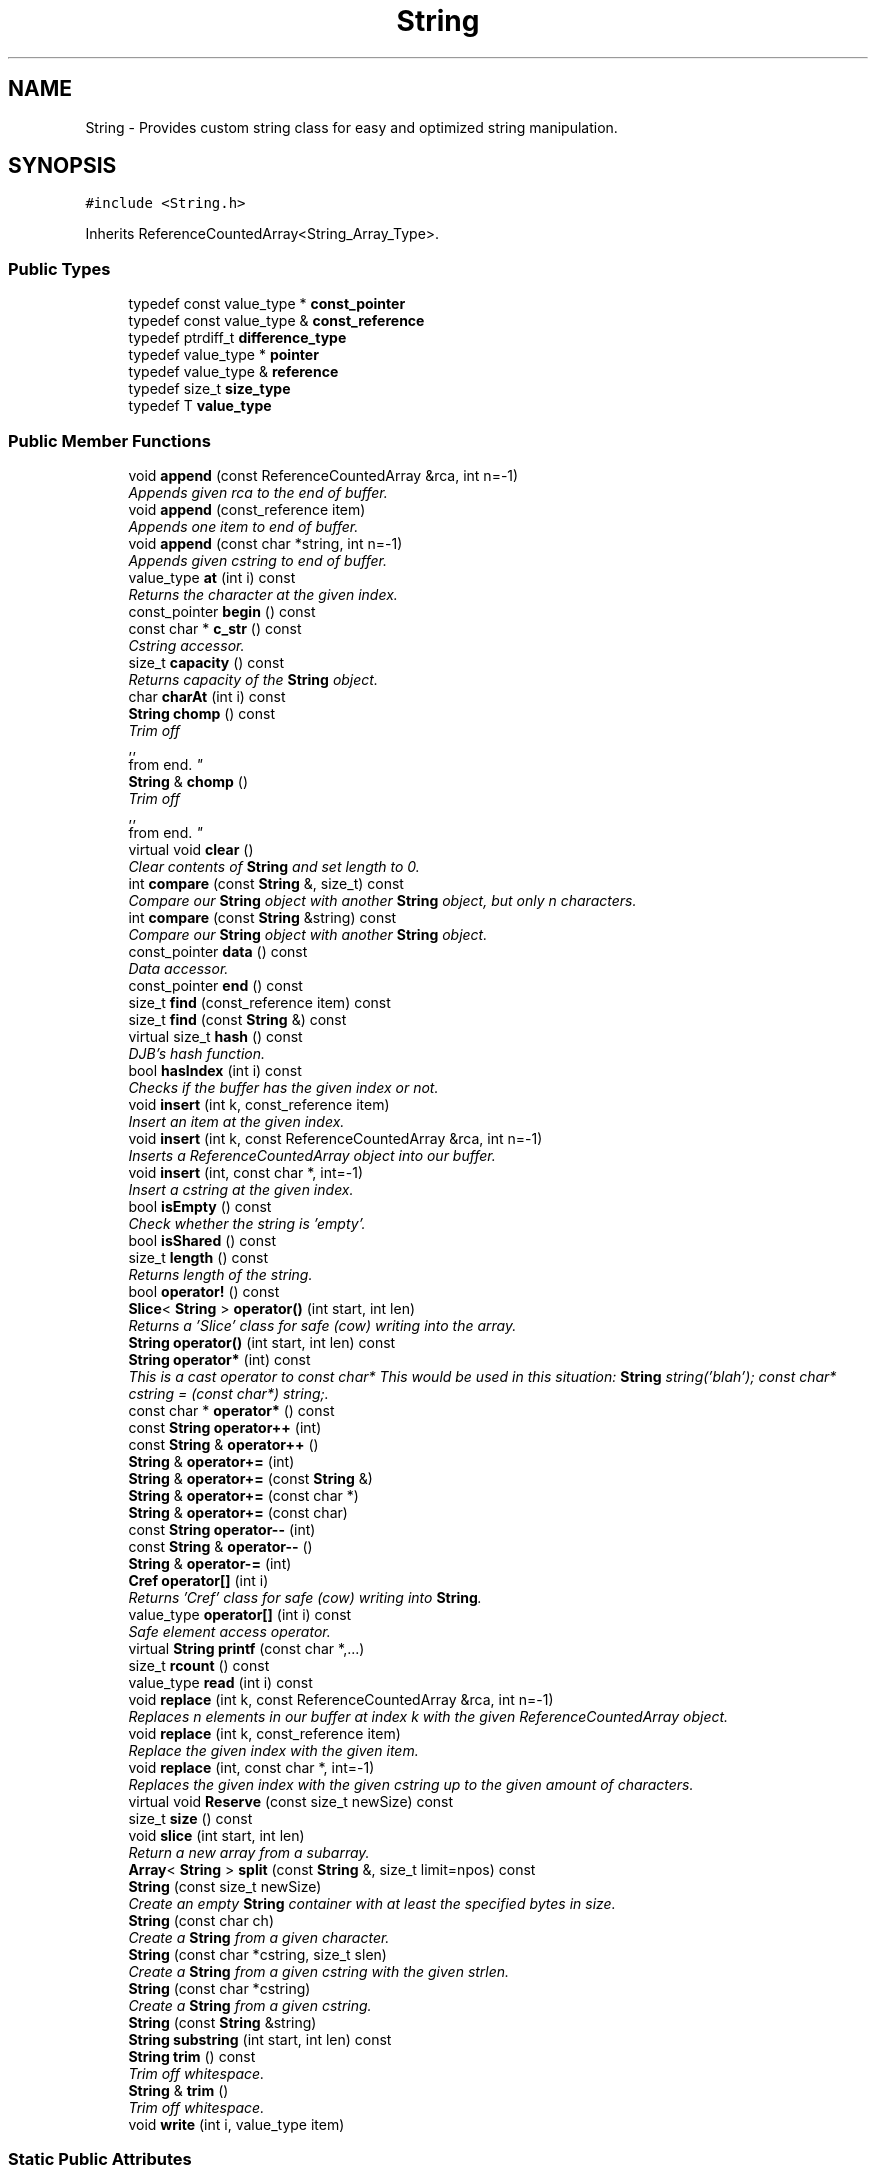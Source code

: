 .TH "String" 3 "18 Dec 2009" "Version 1.0" "BDLIB" \" -*- nroff -*-
.ad l
.nh
.SH NAME
String \- Provides custom string class for easy and optimized string manipulation.  

.PP
.SH SYNOPSIS
.br
.PP
\fC#include <String.h>\fP
.PP
Inherits ReferenceCountedArray<String_Array_Type>.
.PP
.SS "Public Types"

.in +1c
.ti -1c
.RI "typedef const value_type * \fBconst_pointer\fP"
.br
.ti -1c
.RI "typedef const value_type & \fBconst_reference\fP"
.br
.ti -1c
.RI "typedef ptrdiff_t \fBdifference_type\fP"
.br
.ti -1c
.RI "typedef value_type * \fBpointer\fP"
.br
.ti -1c
.RI "typedef value_type & \fBreference\fP"
.br
.ti -1c
.RI "typedef size_t \fBsize_type\fP"
.br
.ti -1c
.RI "typedef T \fBvalue_type\fP"
.br
.in -1c
.SS "Public Member Functions"

.in +1c
.ti -1c
.RI "void \fBappend\fP (const ReferenceCountedArray &rca, int n=-1)"
.br
.RI "\fIAppends given rca to the end of buffer. \fP"
.ti -1c
.RI "void \fBappend\fP (const_reference item)"
.br
.RI "\fIAppends one item to end of buffer. \fP"
.ti -1c
.RI "void \fBappend\fP (const char *string, int n=-1)"
.br
.RI "\fIAppends given cstring to end of buffer. \fP"
.ti -1c
.RI "value_type \fBat\fP (int i) const "
.br
.RI "\fIReturns the character at the given index. \fP"
.ti -1c
.RI "const_pointer \fBbegin\fP () const "
.br
.ti -1c
.RI "const char * \fBc_str\fP () const "
.br
.RI "\fICstring accessor. \fP"
.ti -1c
.RI "size_t \fBcapacity\fP () const "
.br
.RI "\fIReturns capacity of the \fBString\fP object. \fP"
.ti -1c
.RI "char \fBcharAt\fP (int i) const "
.br
.ti -1c
.RI "\fBString\fP \fBchomp\fP () const "
.br
.RI "\fITrim off 
.br
,,
.br
 from end. \fP"
.ti -1c
.RI "\fBString\fP & \fBchomp\fP ()"
.br
.RI "\fITrim off 
.br
,,
.br
 from end. \fP"
.ti -1c
.RI "virtual void \fBclear\fP ()"
.br
.RI "\fIClear contents of \fBString\fP and set length to 0. \fP"
.ti -1c
.RI "int \fBcompare\fP (const \fBString\fP &, size_t) const "
.br
.RI "\fICompare our \fBString\fP object with another \fBString\fP object, but only n characters. \fP"
.ti -1c
.RI "int \fBcompare\fP (const \fBString\fP &string) const "
.br
.RI "\fICompare our \fBString\fP object with another \fBString\fP object. \fP"
.ti -1c
.RI "const_pointer \fBdata\fP () const "
.br
.RI "\fIData accessor. \fP"
.ti -1c
.RI "const_pointer \fBend\fP () const "
.br
.ti -1c
.RI "size_t \fBfind\fP (const_reference item) const "
.br
.ti -1c
.RI "size_t \fBfind\fP (const \fBString\fP &) const "
.br
.ti -1c
.RI "virtual size_t \fBhash\fP () const "
.br
.RI "\fIDJB's hash function. \fP"
.ti -1c
.RI "bool \fBhasIndex\fP (int i) const "
.br
.RI "\fIChecks if the buffer has the given index or not. \fP"
.ti -1c
.RI "void \fBinsert\fP (int k, const_reference item)"
.br
.RI "\fIInsert an item at the given index. \fP"
.ti -1c
.RI "void \fBinsert\fP (int k, const ReferenceCountedArray &rca, int n=-1)"
.br
.RI "\fIInserts a ReferenceCountedArray object into our buffer. \fP"
.ti -1c
.RI "void \fBinsert\fP (int, const char *, int=-1)"
.br
.RI "\fIInsert a cstring at the given index. \fP"
.ti -1c
.RI "bool \fBisEmpty\fP () const "
.br
.RI "\fICheck whether the string is 'empty'. \fP"
.ti -1c
.RI "bool \fBisShared\fP () const "
.br
.ti -1c
.RI "size_t \fBlength\fP () const "
.br
.RI "\fIReturns length of the string. \fP"
.ti -1c
.RI "bool \fBoperator!\fP () const "
.br
.ti -1c
.RI "\fBSlice\fP< \fBString\fP > \fBoperator()\fP (int start, int len)"
.br
.RI "\fIReturns a 'Slice' class for safe (cow) writing into the array. \fP"
.ti -1c
.RI "\fBString\fP \fBoperator()\fP (int start, int len) const "
.br
.ti -1c
.RI "\fBString\fP \fBoperator*\fP (int) const "
.br
.RI "\fIThis is a cast operator to const char* This would be used in this situation: \fBString\fP string('blah'); const char* cstring = (const char*) string;. \fP"
.ti -1c
.RI "const char * \fBoperator*\fP () const "
.br
.ti -1c
.RI "const \fBString\fP \fBoperator++\fP (int)"
.br
.ti -1c
.RI "const \fBString\fP & \fBoperator++\fP ()"
.br
.ti -1c
.RI "\fBString\fP & \fBoperator+=\fP (int)"
.br
.ti -1c
.RI "\fBString\fP & \fBoperator+=\fP (const \fBString\fP &)"
.br
.ti -1c
.RI "\fBString\fP & \fBoperator+=\fP (const char *)"
.br
.ti -1c
.RI "\fBString\fP & \fBoperator+=\fP (const char)"
.br
.ti -1c
.RI "const \fBString\fP \fBoperator--\fP (int)"
.br
.ti -1c
.RI "const \fBString\fP & \fBoperator--\fP ()"
.br
.ti -1c
.RI "\fBString\fP & \fBoperator-=\fP (int)"
.br
.ti -1c
.RI "\fBCref\fP \fBoperator[]\fP (int i)"
.br
.RI "\fIReturns 'Cref' class for safe (cow) writing into \fBString\fP. \fP"
.ti -1c
.RI "value_type \fBoperator[]\fP (int i) const "
.br
.RI "\fISafe element access operator. \fP"
.ti -1c
.RI "virtual \fBString\fP \fBprintf\fP (const char *,...)"
.br
.ti -1c
.RI "size_t \fBrcount\fP () const "
.br
.ti -1c
.RI "value_type \fBread\fP (int i) const "
.br
.ti -1c
.RI "void \fBreplace\fP (int k, const ReferenceCountedArray &rca, int n=-1)"
.br
.RI "\fIReplaces n elements in our buffer at index k with the given ReferenceCountedArray object. \fP"
.ti -1c
.RI "void \fBreplace\fP (int k, const_reference item)"
.br
.RI "\fIReplace the given index with the given item. \fP"
.ti -1c
.RI "void \fBreplace\fP (int, const char *, int=-1)"
.br
.RI "\fIReplaces the given index with the given cstring up to the given amount of characters. \fP"
.ti -1c
.RI "virtual void \fBReserve\fP (const size_t newSize) const "
.br
.ti -1c
.RI "size_t \fBsize\fP () const "
.br
.ti -1c
.RI "void \fBslice\fP (int start, int len)"
.br
.RI "\fIReturn a new array from a subarray. \fP"
.ti -1c
.RI "\fBArray\fP< \fBString\fP > \fBsplit\fP (const \fBString\fP &, size_t limit=npos) const "
.br
.ti -1c
.RI "\fBString\fP (const size_t newSize)"
.br
.RI "\fICreate an empty \fBString\fP container with at least the specified bytes in size. \fP"
.ti -1c
.RI "\fBString\fP (const char ch)"
.br
.RI "\fICreate a \fBString\fP from a given character. \fP"
.ti -1c
.RI "\fBString\fP (const char *cstring, size_t slen)"
.br
.RI "\fICreate a \fBString\fP from a given cstring with the given strlen. \fP"
.ti -1c
.RI "\fBString\fP (const char *cstring)"
.br
.RI "\fICreate a \fBString\fP from a given cstring. \fP"
.ti -1c
.RI "\fBString\fP (const \fBString\fP &string)"
.br
.ti -1c
.RI "\fBString\fP \fBsubstring\fP (int start, int len) const "
.br
.ti -1c
.RI "\fBString\fP \fBtrim\fP () const "
.br
.RI "\fITrim off whitespace. \fP"
.ti -1c
.RI "\fBString\fP & \fBtrim\fP ()"
.br
.RI "\fITrim off whitespace. \fP"
.ti -1c
.RI "void \fBwrite\fP (int i, value_type item)"
.br
.in -1c
.SS "Static Public Attributes"

.in +1c
.ti -1c
.RI "static const size_t \fBnpos\fP = size_t(-1)"
.br
.in -1c
.SS "Protected Member Functions"

.in +1c
.ti -1c
.RI "void \fBAboutToModify\fP (size_t n) const "
.br
.ti -1c
.RI "void \fBaddLength\fP (size_t diff) const "
.br
.ti -1c
.RI "pointer \fBBuf\fP (int i=0) const "
.br
.RI "\fIMutable Ref->buf+offset reference for use internally. \fP"
.ti -1c
.RI "const_pointer \fBconstBuf\fP (int i=0) const "
.br
.RI "\fIRef->buf reference for use internally. \fP"
.ti -1c
.RI "void \fBgetOwnCopy\fP () const "
.br
.ti -1c
.RI "void \fBsetLength\fP (size_t newLen) const "
.br
.RI "\fISet the lengths to the specified length. \fP"
.ti -1c
.RI "void \fBsubLength\fP (size_t diff) const "
.br
.in -1c
.SS "Protected Attributes"

.in +1c
.ti -1c
.RI "size_t \fBoffset\fP"
.br
.ti -1c
.RI "size_t \fBsublen\fP"
.br
.in -1c
.SS "Friends"

.in +1c
.ti -1c
.RI "bool \fBoperator!=\fP (const \fBString\fP &, const \fBString\fP &)"
.br
.ti -1c
.RI "\fBString\fP \fBoperator+\fP (const \fBString\fP &, const \fBString\fP &)"
.br
.RI "\fIConcatenates two string objects together. \fP"
.ti -1c
.RI "bool \fBoperator<\fP (const \fBString\fP &, const \fBString\fP &)"
.br
.ti -1c
.RI "std::ostream & \fBoperator<<\fP (std::ostream &, const \fBString\fP &)"
.br
.ti -1c
.RI "bool \fBoperator<=\fP (const \fBString\fP &, const \fBString\fP &)"
.br
.ti -1c
.RI "bool \fBoperator==\fP (const \fBString\fP &, const \fBString\fP &)"
.br
.ti -1c
.RI "bool \fBoperator>\fP (const \fBString\fP &, const \fBString\fP &)"
.br
.ti -1c
.RI "bool \fBoperator>=\fP (const \fBString\fP &, const \fBString\fP &)"
.br
.ti -1c
.RI "std::ostream & \fBoperator>>\fP (std::ostream &, const \fBString\fP &)"
.br
.in -1c
.SH "Detailed Description"
.PP 
Provides custom string class for easy and optimized string manipulation. 

\fBTodo\fP
.RS 4
compute hash on insert, then use to compare instead of strcmp 
.PP
an updating hash as the copy is done. 
.RE
.PP

.PP
Definition at line 59 of file String.h.
.SH "Constructor & Destructor Documentation"
.PP 
.SS "String::String (const char * cstring)\fC [inline]\fP"
.PP
Create a \fBString\fP from a given cstring. 
.PP
\fBParameters:\fP
.RS 4
\fIcstring\fP The null-terminated character array to create the object from. 
.RE
.PP
\fBPostcondition:\fP
.RS 4
The buffer has been filled with the string. 
.RE
.PP
\fBTest\fP
.RS 4
\fBString\fP test('Some string'); 
.RE
.PP

.PP
Definition at line 77 of file String.h.
.SS "String::String (const char * cstring, size_t slen)\fC [inline]\fP"
.PP
Create a \fBString\fP from a given cstring with the given strlen. 
.PP
\fBParameters:\fP
.RS 4
\fIcstring\fP The null-terminated character array to create the object from. 
.br
\fIslen\fP The length of the given string to use. 
.RE
.PP
\fBPrecondition:\fP
.RS 4
len > 0 
.RE
.PP
\fBPostcondition:\fP
.RS 4
The buffer has been filled with the string (up to len characters). 
.RE
.PP
\fBTest\fP
.RS 4
\fBString\fP test('Some string'); 
.RE
.PP

.PP
Definition at line 87 of file String.h.
.SS "String::String (const char ch)\fC [inline]\fP"
.PP
Create a \fBString\fP from a given character. 
.PP
\fBParameters:\fP
.RS 4
\fIch\fP The character to create the string from. 
.RE
.PP
\fBPostcondition:\fP
.RS 4
A stringBuf has been initialized. 
.PP
The buffer has been filled with the caracter. 
.RE
.PP
\fBTest\fP
.RS 4
\fBString\fP test('a'); 
.RE
.PP

.PP
Definition at line 96 of file String.h.
.SS "String::String (const size_t newSize)\fC [inline, explicit]\fP"
.PP
Create an empty \fBString\fP container with at least the specified bytes in size. 
.PP
\fBParameters:\fP
.RS 4
\fInewSize\fP Reserve at least this many bytes for this \fBString\fP. 
.RE
.PP
\fBPostcondition:\fP
.RS 4
This string's memory will also never be shrunk. 
.PP
A buffer has been created.
.RE
.PP
The idea behind this is that if a specific size was asked for, the buffer is like a char buf[N]; 
.PP
Definition at line 107 of file String.h.
.SH "Member Function Documentation"
.PP 
.SS "template<class T> void ReferenceCountedArray< T >::addLength (size_t diff) const\fC [inline, protected, inherited]\fP"
.PP
\fBSee also:\fP
.RS 4
setLength() 
.RE
.PP

.PP
Definition at line 207 of file ReferenceCountedArray.h.
.SS "template<class T> void ReferenceCountedArray< T >::append (const ReferenceCountedArray< T > & rca, int n = \fC-1\fP)\fC [inline, inherited]\fP"
.PP
Appends given rca to the end of buffer. 
.PP
\fBParameters:\fP
.RS 4
\fIrca\fP The rca to be appended. 
.br
\fIn\fP How many characters to copy from the ReferenceCountedArray object. 
.RE
.PP
\fBPostcondition:\fP
.RS 4
The buffer is allocated. This is the same as inserting the rca at the end of the buffer. 
.RE
.PP

.PP
Definition at line 570 of file ReferenceCountedArray.h.
.SS "template<class T> void ReferenceCountedArray< T >::append (const_reference item)\fC [inline, inherited]\fP"
.PP
Appends one item to end of buffer. 
.PP
\fBParameters:\fP
.RS 4
\fIitem\fP The item to be appended. 
.RE
.PP
\fBPostcondition:\fP
.RS 4
The buffer is allocated. 
.PP
The item is appended at the end of the buffer. This is the same as inserting the item at the end of the buffer. 
.RE
.PP

.PP
Definition at line 562 of file ReferenceCountedArray.h.
.SS "void String::append (const char * string, int n = \fC-1\fP)\fC [inline]\fP"
.PP
Appends given cstring to end of buffer. 
.PP
\fBParameters:\fP
.RS 4
\fIstring\fP The cstring to be appended. 
.br
\fIn\fP How many characters to copy from the string. 
.RE
.PP
\fBPostcondition:\fP
.RS 4
The buffer is allocated. This is the same as inserting the string at the end of the buffer. 
.RE
.PP

.PP
Definition at line 221 of file String.h.
.SS "template<class T> value_type ReferenceCountedArray< T >::at (int i) const\fC [inline, inherited]\fP"
.PP
Returns the character at the given index. 
.PP
\fBReturns:\fP
.RS 4
The character at the given index. 
.RE
.PP
\fBParameters:\fP
.RS 4
\fIi\fP Index to return. 
.RE
.PP
\fBPrecondition:\fP
.RS 4
The index must exist. 
.RE
.PP
\fBSee also:\fP
.RS 4
operator[]() 
.RE
.PP
\fBTodo\fP
.RS 4
Perhaps this should throw an exception if out of range? 
.RE
.PP

.PP
Definition at line 520 of file ReferenceCountedArray.h.
.SS "template<class T> pointer ReferenceCountedArray< T >::Buf (int i = \fC0\fP) const\fC [inline, protected, inherited]\fP"
.PP
Mutable Ref->buf+offset reference for use internally. 
.PP
Mutable Ref->buf reference for use internally 
.PP
Definition at line 222 of file ReferenceCountedArray.h.
.SS "const char* String::c_str () const\fC [inline]\fP"
.PP
Cstring accessor. 
.PP
\fBReturns:\fP
.RS 4
A null-terminated character array (cstring). 
.RE
.PP
\fBPostcondition:\fP
.RS 4
The buffer size is (possibly) incremented by 1 for the '' character. 
.PP
There is a '' at the end of the buffer. 
.PP
The actual \fBString\fP size is unchanged. 
.RE
.PP

.PP
Definition at line 126 of file String.h.
.SS "template<class T> size_t ReferenceCountedArray< T >::capacity () const\fC [inline, inherited]\fP"
.PP
Returns capacity of the \fBString\fP object. 
.PP
\fBReturns:\fP
.RS 4
Capacity of the \fBString\fP object. 
.RE
.PP

.PP
Definition at line 385 of file ReferenceCountedArray.h.
.SS "\fBString\fP String::chomp () const\fC [inline]\fP"
.PP
Trim off 
.br
,,
.br
 from end. 
.PP
\fBReturns:\fP
.RS 4
New string 
.RE
.PP

.PP
Definition at line 163 of file String.h.
.SS "\fBString\fP & String::chomp ()"
.PP
Trim off 
.br
,,
.br
 from end. 
.PP
\fBReturns:\fP
.RS 4
The string, to allow for chaining 
.RE
.PP

.PP
Definition at line 214 of file String.cpp.
.SS "int String::compare (const \fBString\fP & str, size_t n) const"
.PP
Compare our \fBString\fP object with another \fBString\fP object, but only n characters. 
.PP
\fBParameters:\fP
.RS 4
\fIstr\fP The \fBString\fP object to compare to. 
.br
\fIn\fP The number of characters to compare. 
.RE
.PP
\fBReturns:\fP
.RS 4
an integer less than, equal to, or greater than zero if our buffer is found, respectively, to be less than, to match, or be greater than str. 
.RE
.PP

.PP
Definition at line 47 of file String.cpp.
.SS "int String::compare (const \fBString\fP & string) const\fC [inline]\fP"
.PP
Compare our \fBString\fP object with another \fBString\fP object. 
.PP
\fBParameters:\fP
.RS 4
\fIstring\fP The \fBString\fP object to compare to 
.RE
.PP
\fBReturns:\fP
.RS 4
an integer less than, equal to, or greater than zero if our buffer is found, respectively, to be less than, to match, or be greater than str. 
.RE
.PP

.PP
Definition at line 209 of file String.h.
.SS "template<class T> const_pointer ReferenceCountedArray< T >::data () const\fC [inline, inherited]\fP"
.PP
Data accessor. 
.PP
\fBReturns:\fP
.RS 4
Pointer to array of characters (not necesarily null-terminated). 
.RE
.PP

.PP
Definition at line 415 of file ReferenceCountedArray.h.
.SS "template<class T> bool ReferenceCountedArray< T >::hasIndex (int i) const\fC [inline, inherited]\fP"
.PP
Checks if the buffer has the given index or not. 
.PP
\fBReturns:\fP
.RS 4
Boolean true/false as to whether or not index exists. 
.RE
.PP
\fBParameters:\fP
.RS 4
\fIi\fP Index to check. 
.RE
.PP

.PP
Definition at line 438 of file ReferenceCountedArray.h.
.SS "template<class T> void ReferenceCountedArray< T >::insert (int k, const_reference item)\fC [inline, inherited]\fP"
.PP
Insert an item at the given index. 
.PP
\fBParameters:\fP
.RS 4
\fIk\fP The index to insert at. 
.br
\fIitem\fP The item to be inserted. 
.RE
.PP
\fBPostcondition:\fP
.RS 4
A buffer is allocated. 
.PP
If the old buffer was too small, it is enlarged. 
.PP
The item is inserted at the given index. 
.RE
.PP

.PP
Definition at line 609 of file ReferenceCountedArray.h.
.SS "template<class T> void ReferenceCountedArray< T >::insert (int k, const ReferenceCountedArray< T > & rca, int n = \fC-1\fP)\fC [inline, inherited]\fP"
.PP
Inserts a ReferenceCountedArray object into our buffer. 
.PP
\fBParameters:\fP
.RS 4
\fIk\fP The index to insert at. 
.br
\fIrca\fP The rca to insert. 
.br
\fIn\fP The length to insert. 
.RE
.PP
\fBPostcondition:\fP
.RS 4
The buffer contains n items from rca inserted at index k. 
.RE
.PP

.PP
Definition at line 580 of file ReferenceCountedArray.h.
.SS "void String::insert (int k, const char * string, int n = \fC-1\fP)"
.PP
Insert a cstring at the given index. 
.PP
\fBParameters:\fP
.RS 4
\fIstring\fP The cstring to be inserted. 
.br
\fIk\fP The index to insert at. 
.br
\fIn\fP Up to this many characters will be used from the string. 
.RE
.PP
\fBPostcondition:\fP
.RS 4
A buffer is allocated. 
.PP
If the old buffer was too small, it is enlarged. 
.PP
The string is inserted at the given index. 
.RE
.PP

.PP
Definition at line 77 of file String.cpp.
.SS "template<class T> bool ReferenceCountedArray< T >::isEmpty () const\fC [inline, inherited]\fP"
.PP
Check whether the string is 'empty'. 
.PP
\fBReturns:\fP
.RS 4
True if empty, false if non-empty 
.RE
.PP

.PP
Definition at line 403 of file ReferenceCountedArray.h.
.SS "template<class T> bool ReferenceCountedArray< T >::isShared () const\fC [inline, inherited]\fP"
.PP
\fBReturns:\fP
.RS 4
True if this object is shared; false if not. 
.RE
.PP

.PP
Definition at line 367 of file ReferenceCountedArray.h.
.SS "template<class T> size_t ReferenceCountedArray< T >::length () const\fC [inline, inherited]\fP"
.PP
Returns length of the string. 
.PP
\fBReturns:\fP
.RS 4
Length of the string. 
.RE
.PP

.PP
Definition at line 393 of file ReferenceCountedArray.h.
.SS "template<class T> bool ReferenceCountedArray< T >::operator! () const\fC [inline, inherited]\fP"
.PP
\fBSee also:\fP
.RS 4
isEmpty() This is for: if (!string) Having if(string) conflicts with another operator 
.RE
.PP

.PP
Definition at line 409 of file ReferenceCountedArray.h.
.SS "\fBSlice\fP<\fBString\fP> String::operator() (int start, int len)\fC [inline]\fP"
.PP
Returns a 'Slice' class for safe (cow) writing into the array. 
.PP
\fBSee also:\fP
.RS 4
\fBSlice\fP 
.RE
.PP
\fBParameters:\fP
.RS 4
\fIstart\fP Starting position 
.br
\fIlen\fP How many items to use 
.RE
.PP

.PP
Definition at line 200 of file String.h.
.SS "\fBString\fP String::operator* (int times) const"
.PP
This is a cast operator to const char* This would be used in this situation: \fBString\fP string('blah'); const char* cstring = (const char*) string;. 
.PP
\fBSee also:\fP
.RS 4
\fBc_str()\fP Returns a new \fBString\fP containing integer copies of the receiver. 
.RE
.PP
\fBReturns:\fP
.RS 4
a new \fBString\fP from Ruby 
.RE
.PP

.PP
Definition at line 196 of file String.cpp.
.SS "const char* String::operator* () const\fC [inline]\fP"
.PP
\fBSee also:\fP
.RS 4
\fBc_str()\fP 
.RE
.PP

.PP
Definition at line 135 of file String.h.
.SS "\fBString\fP & String::operator+= (const \fBString\fP & string)\fC [inline]\fP"
.PP
\fBSee also:\fP
.RS 4
append(const String&) 
.RE
.PP

.PP
Definition at line 351 of file String.h.
.SS "\fBString\fP & String::operator+= (const char * string)\fC [inline]\fP"
.PP
\fBSee also:\fP
.RS 4
append(const char*) 
.RE
.PP

.PP
Definition at line 343 of file String.h.
.SS "\fBString\fP & String::operator+= (const char ch)\fC [inline]\fP"
.PP
\fBSee also:\fP
.RS 4
append(const char) 
.RE
.PP

.PP
Definition at line 335 of file String.h.
.SS "template<class T> \fBCref\fP ReferenceCountedArray< T >::operator[] (int i)\fC [inline, inherited]\fP"
.PP
Returns 'Cref' class for safe (cow) writing into \fBString\fP. 
.PP
\fBSee also:\fP
.RS 4
\fBCref\fP 
.RE
.PP

.PP
Definition at line 510 of file ReferenceCountedArray.h.
.SS "template<class T> value_type ReferenceCountedArray< T >::operator[] (int i) const\fC [inline, inherited]\fP"
.PP
Safe element access operator. 
.PP
\fBTodo\fP
.RS 4
This is only called on a (const) \fBString\fP, but should for a \fBString\fP as well. 
.RE
.PP

.PP
Definition at line 460 of file ReferenceCountedArray.h.
.SS "template<class T> value_type ReferenceCountedArray< T >::read (int i) const\fC [inline, inherited]\fP"
.PP
\fBSee also:\fP
.RS 4
at() Unlinke at() this is unchecked. 
.RE
.PP

.PP
Definition at line 449 of file ReferenceCountedArray.h.
.SS "template<class T> void ReferenceCountedArray< T >::replace (int k, const ReferenceCountedArray< T > & rca, int n = \fC-1\fP)\fC [inline, inherited]\fP"
.PP
Replaces n elements in our buffer at index k with the given ReferenceCountedArray object. 
.PP
\fBParameters:\fP
.RS 4
\fIk\fP The index to replace at. 
.br
\fIrca\fP The ReferenceCountedArray object to replace with. 
.br
\fIn\fP The number of characters to use for the replace. 
.RE
.PP

.PP
Definition at line 639 of file ReferenceCountedArray.h.
.SS "template<class T> void ReferenceCountedArray< T >::replace (int k, const_reference item)\fC [inline, inherited]\fP"
.PP
Replace the given index with the given item. 
.PP
\fBParameters:\fP
.RS 4
\fIk\fP The index to replace. 
.br
\fIitem\fP The item to replace with. 
.RE
.PP
\fBPostcondition:\fP
.RS 4
The given index has been replaced. 
.PP
COW is done if needed. 
.RE
.PP

.PP
Definition at line 626 of file ReferenceCountedArray.h.
.SS "void String::replace (int k, const char * string, int n = \fC-1\fP)"
.PP
Replaces the given index with the given cstring up to the given amount of characters. 
.PP
\fBParameters:\fP
.RS 4
\fIk\fP The index to replace at. 
.br
\fIstring\fP The cstring to replace with. 
.br
\fIn\fP How many characters to use from string. 
.RE
.PP

.PP
Definition at line 96 of file String.cpp.
.SS "template<class T> virtual void ReferenceCountedArray< T >::Reserve (const size_t newSize) const\fC [inline, virtual, inherited]\fP"
.PP
\fBSee also:\fP
.RS 4
\fBArrayRef::Reserve()\fP 
.RE
.PP
\fBPostcondition:\fP
.RS 4
The \fBString\fP will also never shrink after this. 
.RE
.PP

.PP
Definition at line 374 of file ReferenceCountedArray.h.
.SS "template<class T> void ReferenceCountedArray< T >::setLength (size_t newLen) const\fC [inline, protected, inherited]\fP"
.PP
Set the lengths to the specified length. 
.PP
\fBParameters:\fP
.RS 4
\fInewLen\fP the new length to set to 
.RE
.PP

.PP
Definition at line 202 of file ReferenceCountedArray.h.
.SS "template<class T> size_t ReferenceCountedArray< T >::size () const\fC [inline, inherited]\fP"
.PP
\fBSee also:\fP
.RS 4
length() 
.RE
.PP

.PP
Definition at line 397 of file ReferenceCountedArray.h.
.SS "template<class T> void ReferenceCountedArray< T >::slice (int start, int len)\fC [inline, inherited]\fP"
.PP
Return a new array from a subarray. 
.PP
\fBReturns:\fP
.RS 4
a new ReferenceCountedArray 
.RE
.PP
\fBParameters:\fP
.RS 4
\fIstart\fP The offset to begin the subarray from (indexed from 0) 
.br
\fIlen\fP The length of the subarray to return The returned slice is a reference to the original array until modified. 
.RE
.PP

.PP
Definition at line 529 of file ReferenceCountedArray.h.
.SS "template<class T> void ReferenceCountedArray< T >::subLength (size_t diff) const\fC [inline, protected, inherited]\fP"
.PP
\fBSee also:\fP
.RS 4
setLength() 
.RE
.PP

.PP
Definition at line 212 of file ReferenceCountedArray.h.
.SS "\fBString\fP String::trim () const\fC [inline]\fP"
.PP
Trim off whitespace. 
.PP
\fBReturns:\fP
.RS 4
New string 
.RE
.PP

.PP
Definition at line 175 of file String.h.
.SS "\fBString\fP & String::trim ()"
.PP
Trim off whitespace. 
.PP
\fBReturns:\fP
.RS 4
The string, to allow for chaining 
.RE
.PP

.PP
Definition at line 220 of file String.cpp.
.SH "Friends And Related Function Documentation"
.PP 
.SS "\fBString\fP operator+ (const \fBString\fP & string1, const \fBString\fP & string2)\fC [friend]\fP"
.PP
Concatenates two string objects together. 
.PP
\fBParameters:\fP
.RS 4
\fIstring1\fP The LHS string. 
.br
\fIstring2\fP The RHS string. 
.RE
.PP
\fBPostcondition:\fP
.RS 4
A new string is allocated, reference copied and returned. 
.RE
.PP
\fBReturns:\fP
.RS 4
Returns a new string that can be reference copied by the lvalue. 
.RE
.PP

.PP
Definition at line 299 of file String.h.
.SH "Member Data Documentation"
.PP 
.SS "template<class T> size_t ReferenceCountedArray< T >::offset\fC [mutable, protected, inherited]\fP"
.PP
This is for subarrays: so we know where the subarray starts. 
.PP
Definition at line 238 of file ReferenceCountedArray.h.
.SS "template<class T> size_t ReferenceCountedArray< T >::sublen\fC [mutable, protected, inherited]\fP"
.PP
This is for subarrays: so we know where the subarray ends. 
.PP
Definition at line 242 of file ReferenceCountedArray.h.

.SH "Author"
.PP 
Generated automatically by Doxygen for BDLIB from the source code.
